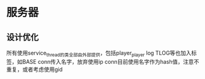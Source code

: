 * 服务器
** 设计优化
   所有使用service_thread的类全部由外部提供，包括player_player
   log TLOG等也加入标签，如BASE
   conn传入名字，放弃使用ip
   conn目前使用名字作为hash值，注意不重复，或者考虑使用gid
